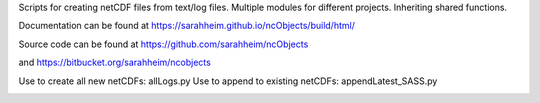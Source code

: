 Scripts for creating netCDF files from text/log files. Multiple modules for
different projects. Inheriting shared functions.

Documentation can be found at https://sarahheim.github.io/ncObjects/build/html/

Source code can be found at https://github.com/sarahheim/ncObjects

and https://bitbucket.org/sarahheim/ncobjects

Use to create all new netCDFs: allLogs.py
Use to append to existing netCDFs: appendLatest_SASS.py

.. image:: http://www.sccoos.org/static/img/SCCOOS-banner100.jpg
